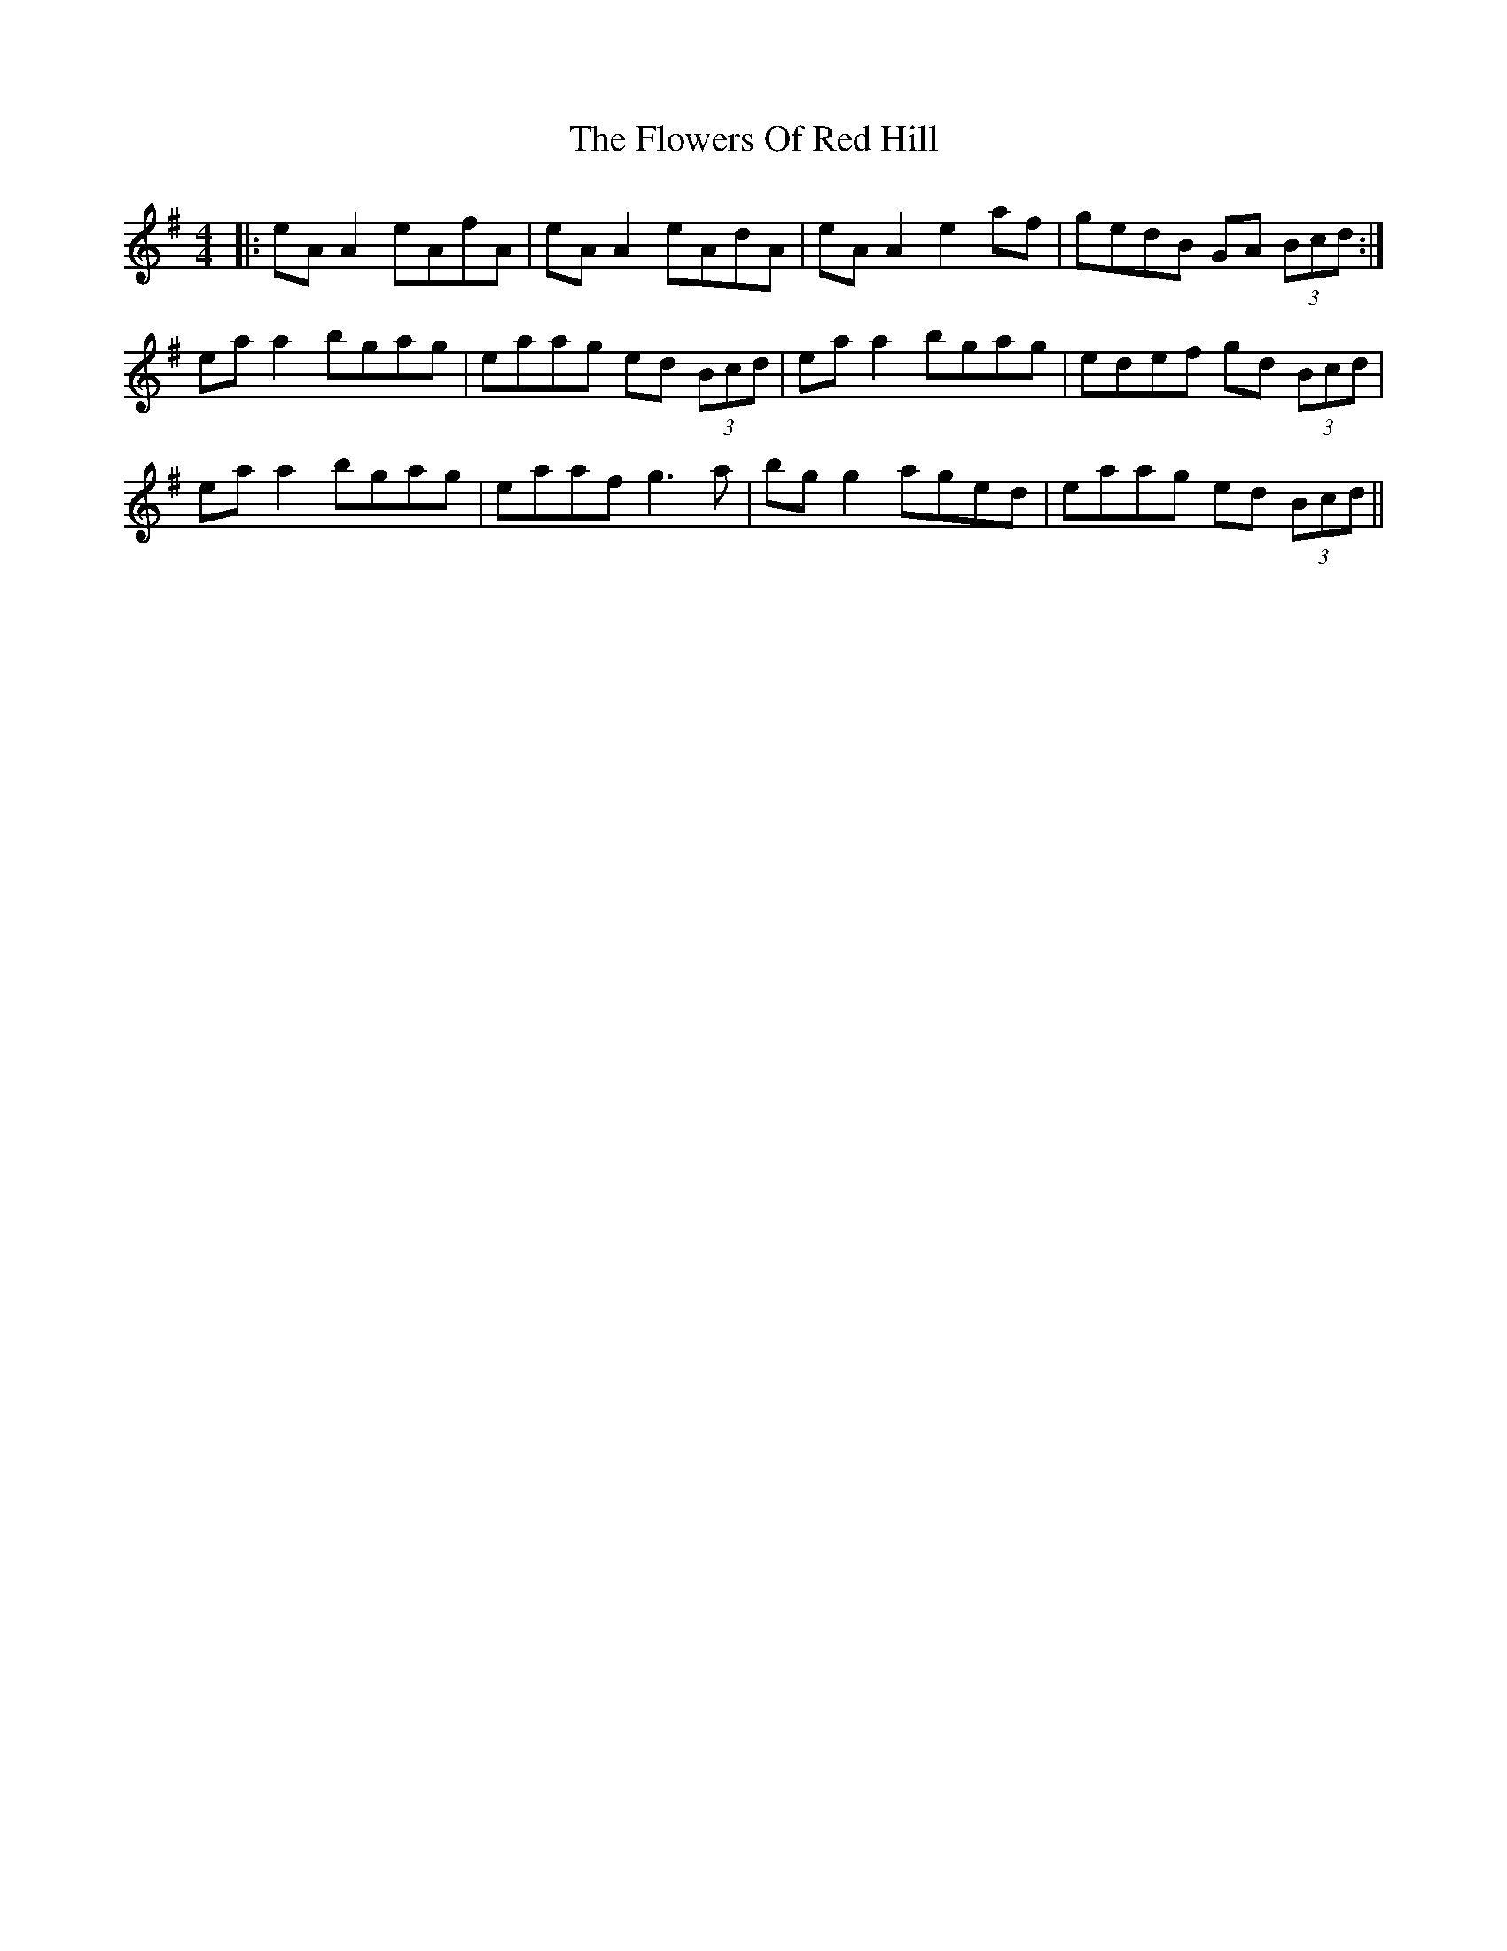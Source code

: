 X: 13515
T: Flowers Of Red Hill, The
R: reel
M: 4/4
K: Adorian
|:eA A2 eAfA|eA A2 eAdA|eA A2 e2 af|gedB GA (3Bcd:|
ea a2 bgag|eaag ed (3Bcd|ea a2 bgag|edef gd (3Bcd|
ea a2 bgag|eaaf g3a|bg g2 aged|eaag ed (3Bcd||

